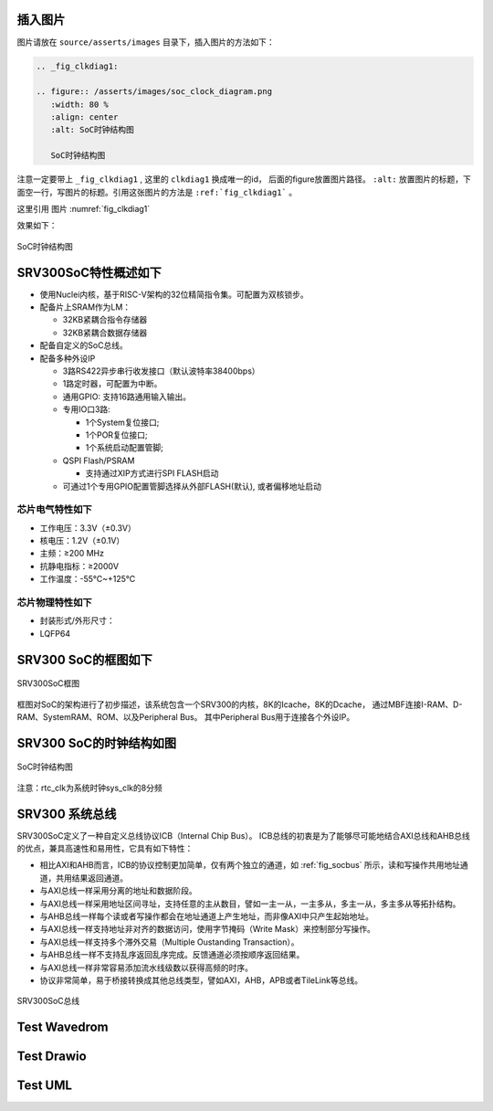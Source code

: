 插入图片
--------

图片请放在 ``source/asserts/images`` 目录下，插入图片的方法如下：

.. code-block:: rst

   .. _fig_clkdiag1:

   .. figure:: /asserts/images/soc_clock_diagram.png
      :width: 80 %
      :align: center
      :alt: SoC时钟结构图

      SoC时钟结构图

注意一定要带上 ``_fig_clkdiag1`` , 这里的 ``clkdiag1`` 换成唯一的id， 后面的figure放置图片路径。
``:alt:`` 放置图片的标题，下面空一行，写图片的标题。引用这张图片的方法是 ``:ref:`fig_clkdiag1``` 。

这里引用 图片 :numref:`fig_clkdiag1`


效果如下：


.. _fig_clkdiag1:

.. figure:: /asserts/images/soc_clock_diagram.png
   :width: 80 %
   :align: center
   :alt: SoC时钟结构图

   SoC时钟结构图


SRV300SoC特性概述如下
---------------------

-  使用Nuclei内核，基于RISC-V架构的32位精简指令集。可配置为双核锁步。
-  配备片上SRAM作为LM：

   -  32KB紧耦合指令存储器
   -  32KB紧耦合数据存储器

-  配备自定义的SoC总线。
-  配备多种外设IP

   -  3路RS422异步串行收发接口（默认波特率38400bps）
   -  1路定时器，可配置为中断。
   -  通用GPIO: 支持16路通用输入输出。
   -  专用IO口3路:

      -  1个System复位接口;
      -  1个POR复位接口;
      -  1个系统启动配置管脚;

   -  QSPI Flash/PSRAM

      -  支持通过XIP方式进行SPI FLASH启动

   -  可通过1个专用GPIO配置管脚选择从外部FLASH(默认), 或者偏移地址启动

芯片电气特性如下
~~~~~~~~~~~~~~~~

-  工作电压：3.3V（±0.3V）
-  核电压：1.2V（±0.1V）
-  主频：≥200 MHz
-  抗静电指标：≥2000V
-  工作温度：-55℃~+125℃

芯片物理特性如下
~~~~~~~~~~~~~~~~

-  封装形式/外形尺寸：
-  LQFP64

SRV300 SoC的框图如下
--------------------

.. _fig_socdiag:

.. figure:: /asserts/images/soc_diag.png
   :width: 80 %
   :align: center
   :alt: SRV300SoC框图

   SRV300SoC框图

框图对SoC的架构进行了初步描述，该系统包含一个SRV300的内核，8K的Icache，8K的Dcache，
通过MBF连接I-RAM、D-RAM、SystemRAM、ROM、以及Peripheral Bus。
其中Peripheral Bus用于连接各个外设IP。

SRV300 SoC的时钟结构如图
------------------------

.. _fig_clkdiag:

.. figure:: /asserts/images/soc_clock_diagram.png
   :width: 80 %
   :align: center
   :alt: SoC时钟结构图

   SoC时钟结构图

注意：rtc_clk为系统时钟sys_clk的8分频

SRV300 系统总线
---------------

SRV300SoC定义了一种自定义总线协议ICB（Internal Chip Bus）。
ICB总线的初衷是为了能够尽可能地结合AXI总线和AHB总线的优点，兼具高速性和易用性，它具有如下特性：

- 相比AXI和AHB而言，ICB的协议控制更加简单，仅有两个独立的通道，如 :ref:`fig_socbus` 所示，读和写操作共用地址通道，共用结果返回通道。 
- 与AXI总线一样采用分离的地址和数据阶段。
- 与AXI总线一样采用地址区间寻址，支持任意的主从数目，譬如一主一从，一主多从，多主一从，多主多从等拓扑结构。
- 与AHB总线一样每个读或者写操作都会在地址通道上产生地址，而非像AXI中只产生起始地址。
- 与AXI总线一样支持地址非对齐的数据访问，使用字节掩码（Write Mask）来控制部分写操作。 
- 与AXI总线一样支持多个滞外交易（Multiple Oustanding Transaction）。 
- 与AHB总线一样不支持乱序返回乱序完成。反馈通道必须按顺序返回结果。 
- 与AXI总线一样非常容易添加流水线级数以获得高频的时序。 
- 协议非常简单，易于桥接转换成其他总线类型，譬如AXI，AHB，APB或者TileLink等总线。

.. _fig_socbus:

.. figure:: /asserts/images/soc_bus.png
   :width: 60 %
   :align: center
   :alt: SRV300SoC总线

   SRV300SoC总线


Test Wavedrom
---------------

.. wavedrom::

        { "signal": [
                { "name": "clk",  "wave": "P......" },
                { "name": "bus",  "wave": "x.==.=x", "data": ["head", "body", "tail", "data"] },
                { "name": "wire", "wave": "0.1..0." }
        ]}



Test Drawio
---------------

.. drawio-image:: /asserts/drawio/box.drawio
    :export-width: 100
    :align: center

.. drawio-figure:: /asserts/drawio/box.drawio
   :align: center
   :alt: Box Testing

   Box Testing


.. drawio-image:: /asserts/drawio/box.drawio
   :align: center


.. drawio-figure:: /asserts/drawio/flow.drawio
   :align: center


.. drawio-image:: /asserts/drawio/flow.drawio
    :height: 100
    :align: center

.. drawio-figure:: /asserts/drawio/flow.drawio
   :align: center
   :alt: CPU Release Flow

   CPU Release Flow

Test UML
---------------

.. uml::
   :caption: Caption with **bold** and *italic*
   :width: 20mm
   :align: center

   Foo <|-- Bar

.. uml::
   :scale: 100 %
   :align: center

   Foo <|-- Bar

.. uml::
   :align: center

   Alice -> Bob: Hi!
   Alice <- Bob: How are you?

.. uml::
   :caption: Binary and Clock
   :align: center

   clock clk with period 1
   binary "Enable" as EN

   @0
   EN is low

   @5
   EN is high

   @10
   EN is low